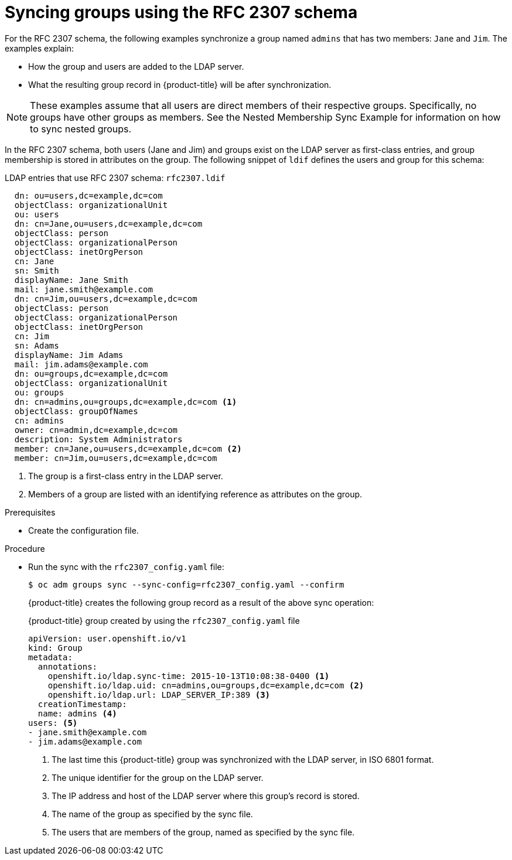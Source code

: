 // Module included in the following assemblies:
//
// * authentication/ldap-syncing.adoc

[id="ldap-syncing-rfc2307_{context}"]
= Syncing groups using the RFC 2307 schema

For the RFC 2307 schema, the following examples synchronize a group named `admins` that has two
members: `Jane` and `Jim`. The examples explain:

* How the group and users are added to the LDAP server.
* What the resulting group record in {product-title} will be after synchronization.

[NOTE]
====
These examples assume that all users are direct members of their respective
groups. Specifically, no groups have other groups as members. See
the Nested Membership Sync Example for information on
how to sync nested groups.
====

In the RFC 2307 schema, both users (Jane and Jim) and groups exist on the LDAP
server as first-class entries, and group membership is stored in attributes on
the group. The following snippet of `ldif` defines the users and group for this
schema:

.LDAP entries that use RFC 2307 schema: `rfc2307.ldif`
[source,ldif]
----
  dn: ou=users,dc=example,dc=com
  objectClass: organizationalUnit
  ou: users
  dn: cn=Jane,ou=users,dc=example,dc=com
  objectClass: person
  objectClass: organizationalPerson
  objectClass: inetOrgPerson
  cn: Jane
  sn: Smith
  displayName: Jane Smith
  mail: jane.smith@example.com
  dn: cn=Jim,ou=users,dc=example,dc=com
  objectClass: person
  objectClass: organizationalPerson
  objectClass: inetOrgPerson
  cn: Jim
  sn: Adams
  displayName: Jim Adams
  mail: jim.adams@example.com
  dn: ou=groups,dc=example,dc=com
  objectClass: organizationalUnit
  ou: groups
  dn: cn=admins,ou=groups,dc=example,dc=com <1>
  objectClass: groupOfNames
  cn: admins
  owner: cn=admin,dc=example,dc=com
  description: System Administrators
  member: cn=Jane,ou=users,dc=example,dc=com <2>
  member: cn=Jim,ou=users,dc=example,dc=com
----
<1> The group is a first-class entry in the LDAP server.
<2> Members of a group are listed with an identifying reference as attributes on
the group.

.Prerequisites

* Create the configuration file.

.Procedure

* Run the sync with the `rfc2307_config.yaml` file:
+
[source,terminal]
----
$ oc adm groups sync --sync-config=rfc2307_config.yaml --confirm
----
+
{product-title} creates the following group record as a result of the above sync
operation:
+
.{product-title} group created by using the `rfc2307_config.yaml` file
[source,yaml]
----
apiVersion: user.openshift.io/v1
kind: Group
metadata:
  annotations:
    openshift.io/ldap.sync-time: 2015-10-13T10:08:38-0400 <1>
    openshift.io/ldap.uid: cn=admins,ou=groups,dc=example,dc=com <2>
    openshift.io/ldap.url: LDAP_SERVER_IP:389 <3>
  creationTimestamp:
  name: admins <4>
users: <5>
- jane.smith@example.com
- jim.adams@example.com
----
<1> The last time this {product-title} group was synchronized with the LDAP server, in ISO 6801
format.
<2> The unique identifier for the group on the LDAP server.
<3> The IP address and host of the LDAP server where this group's record is
stored.
<4> The name of the group as specified by the sync file.
<5> The users that are members of the group, named as specified by the sync file.
